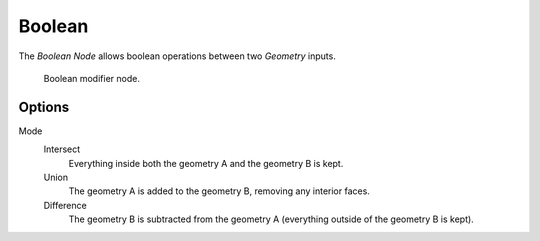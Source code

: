 .. index:: Nodes; Boolean
.. _bpy.types.GeometryNodeBoolean:

*******
Boolean
*******

The *Boolean Node* allows boolean operations between two *Geometry* inputs.


.. figure:: /images/modeling_modifiers_nodes_boolean.png

   Boolean modifier node.


Options
=======

Mode
   Intersect
      Everything inside both the geometry A and the geometry B is kept.

   Union
      The geometry A is added to the geometry B, removing any interior faces.

   Difference
      The geometry B is subtracted from the geometry A (everything outside of the geometry B is kept).
